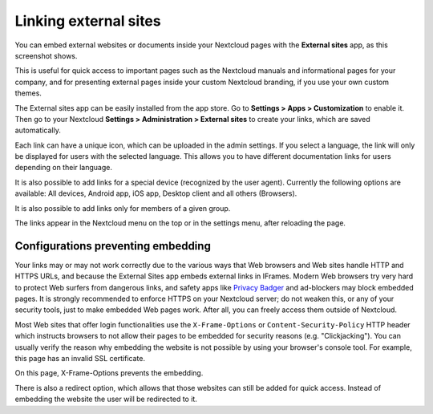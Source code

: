 ======================
Linking external sites
======================

You can embed external websites or documents inside your Nextcloud pages with the **External
sites** app, as this screenshot shows.

.. image:: ../images/external-sites-1.png
   :alt:

This is useful for quick access to important pages such as the
Nextcloud manuals and informational pages for your company, and for presenting
external pages inside your custom Nextcloud branding, if you use your own custom
themes.

The External sites app can be easily installed from the app store. Go to **Settings > Apps >
Customization** to enable it. Then go to your Nextcloud **Settings > Administration > External sites** to create your
links, which are saved automatically.

Each link can have a unique icon, which can be uploaded in the admin settings.
If you select a language, the link will only be displayed for users with the selected language.
This allows you to have different documentation links for users depending on their language.

It is also possible to add links for a special device (recognized by the user agent).
Currently the following options are available: All devices, Android app, iOS app, Desktop client and all others (Browsers).

It is also possible to add links only for members of a given group.

.. image:: ../images/external-sites-2.png
   :alt:

The links appear in the Nextcloud menu on the top or in the settings menu, after
reloading the page.

.. image:: ../images/external-sites-3.png
   :alt:


Configurations preventing embedding
-----------------------------------

Your links may or may not work correctly due to the various ways that Web
browsers and Web sites handle HTTP and HTTPS URLs, and because the External
Sites app embeds external links in IFrames. Modern Web browsers try very hard
to protect Web surfers from dangerous links, and safety apps like
`Privacy Badger <https://www.eff.org/privacybadger>`_ and ad-blockers may block
embedded pages. It is strongly recommended to enforce HTTPS on your Nextcloud
server; do not weaken this, or any of your security tools, just to make
embedded Web pages work. After all, you can freely access them outside of
Nextcloud.

Most Web sites that offer login functionalities use the ``X-Frame-Options`` or
``Content-Security-Policy`` HTTP header which instructs browsers to not
allow their pages to be embedded for security reasons (e.g. "Clickjacking"). You
can usually verify the reason why embedding the website is not possible by using
your browser's console tool. For example, this page has an invalid SSL
certificate.

.. image:: ../images/external-sites-4.png
   :alt:

On this page, X-Frame-Options prevents the embedding.

.. image:: ../images/external-sites-5.png
   :alt:

There is also a redirect option, which allows that those websites can still be added for quick access.
Instead of embedding the website the user will be redirected to it.
